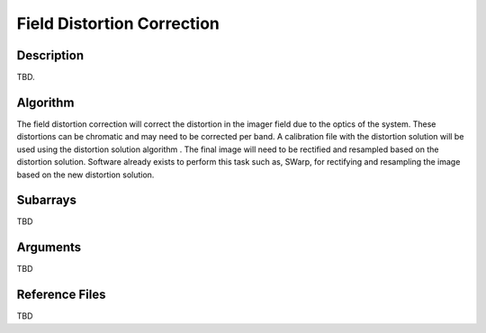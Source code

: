 ===========================
Field Distortion Correction
===========================

Description
-----------

TBD.


Algorithm
---------

The field distortion correction will correct the distortion in the imager field due to the optics of the system. These distortions can be chromatic and may need to be corrected per band. A calibration file with the distortion solution will be used using the distortion solution algorithm . The final image will need to be rectified and resampled based on the distortion solution. Software already exists to perform this task such as, SWarp, for rectifying and resampling the image based on the new distortion solution.


Subarrays
---------

TBD


Arguments
---------

TBD

Reference Files
---------------

TBD
